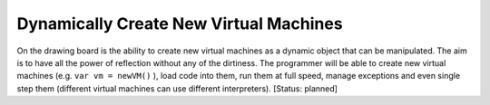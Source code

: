 Dynamically Create New Virtual Machines
=======================================
On the drawing board is the ability to create new virtual machines as a dynamic object that can be manipulated. The aim is to have all the power of reflection without any of the dirtiness. The programmer will be able to create new virtual machines (e.g. ``var vm = newVM()`` ), load code into them, run them at full speed, manage exceptions and even single step them (different virtual machines can use different interpreters). [Status: planned]